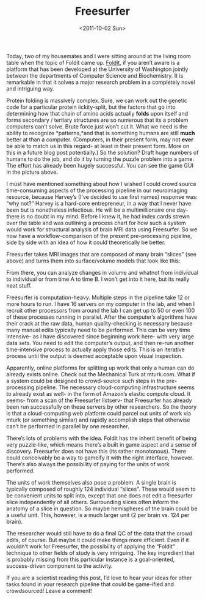 #+TITLE: Freesurfer
#+DATE: <2011-10-02 Sun>

Today, two of my housemates and I were sitting around at the living room table
when the topic of Foldit came up. [[http://fold.it][Foldit]], if you aren’t aware is a platform that
has been developed at the University of Washington jointly between the
departments of Computer Science and Biochemistry. It is remarkable in that it
solves a major research problem in a completely novel and intriguing way.

[[../static/images/foldit.jpg]]

Protein folding is massively complex. Sure, we can work out the genetic code for
a particular protein lickity-split, but the factors that go into determining how
that chain of amino acids actually *folds* upon itself and forms secondary /
tertiary structures are so numerous that its a problem computers can’t
solve. Brute force just won’t cut it. What we need is the ability to recognize
*patterns,*and that is something humans are still *much* better at than a
computer. (Computers, in their present form, may not *ever* be able to match us
in this regard- at least in their present form. More on this in a future blog
post potentially.) So the solution? Draft huge numbers of humans to do the job,
and do it by turning the puzzle problem into a game. The effort has already been
hugely successful. You can see the game GUI in the picture above.

I must have mentioned something about how I wished I could crowd source
time-consuming aspects of the processing pipeline in our neuroimaging resource,
because Harvey’s (I’ve decided to use first names) response was: “why not?”
Harvey is a hard-core entrepreneur, in a way that I never have been but is
nonetheless infectious. He will be a multimillionaire one day- there is no doubt
in my mind. Before I knew it, he had index cards strewn over the table and was
outlining a process chart for how such a system would work for structural
analysis of brain MRI data using Freesurfer. So we now have a
workflow-comparison of the present pre-processing pipeline, side by side with an
idea of how it could theoretically be better.

[[../static/images/coronal.jpg]]

Freesurfer takes MRI images that are composed of many brain “slices” (see above)
and turns them into surface/volume models that look like this:

[[../static/images/freesurf.jpg]]

From there, you can analyze changes in volume and whatnot from individual to
individual or from time A to time B. I won’t get into it here, but its really
neat stuff.

Freesurfer is computation-heavy. Multiple steps in the pipeline take 12 or more
hours to run. I have 16 servers on my computer in the lab, and when I recruit
other processors from around the lab I can get up to 50 or even 100 of these
processes running in parallel. After the computer’s algorithms have their crack
at the raw data, human quality-checking is necessary because many manual edits
typically need to be performed. This can be very time intensive- as I have
discovered since beginning work here- with very large data sets. You need to
edit the computer’s output, and then re-run another time-intensive process to
actually apply those edits. This is an iterative process until the output is
deemed acceptable upon visual inspection.

Apparently, online platforms for splitting up work that only a human can do
already exists online. Check out the Mechanical Turk at mturk.com. What if a
system could be designed to crowd-source such steps in the pre-processing
pipeline. The necessary cloud-computing infrastructure seems to already exist as
well- in the form of Amazon’s elastic compute cloud. It seems- from a scan of
the Freesurfer listserv- that Freesurfer has already been run successfully on
these servers by other researchers. So the theory is that a cloud-computing web
platform could parcel out units of work via mturk (or something similar) and
rapidly accomplish steps that otherwise can’t be performed in parallel by one
researcher.

There’s lots of problems with the idea. Foldit has the inherit benefit of being
very puzzle-like, which means there’s a built in game aspect and a sense of
discovery. Freesurfer does not have this (its rather monotonous). There could
conceivably be a way to gameify it with the right interface, however. There’s
also always the possibility of paying for the units of work performed.

The units of work themselves also pose a problem. A single brain is typically
composed of roughly 124 individual “slices”. These would seem to be convenient
units to split into, except that one does not edit a freesurfer slice
independently of all others. Surrounding slices often inform the anatomy of a
slice in question. So maybe hemispheres of the brain could be a useful
unit. This, however, is a much larger unit (2 per brain vs. 124 per brain).

The researcher would still have to do a final QC of the data that the crowd
edits, of course. But maybe it could make things more efficient. Even if it
wouldn’t work for Freesurfer, the possibility of applying the “Foldit” technique
to other fields of study is very intriguing. The key ingredient that is probably
missing from this particular instance is a goal-oriented, success-driven
component to the activity.

If you are a scientist reading this post, I’d love to hear your ideas for other
tasks found in your research pipeline that could be game-ified and crowdsourced!
Leave a comment!
